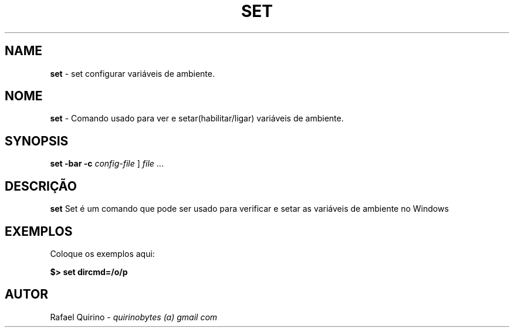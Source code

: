 .\" generated with Ronn/v0.7.3
.\" http://github.com/rtomayko/ronn/tree/0.7.3
.
.TH "SET" "1" "June 2015" "" ""
.
.SH "NAME"
\fBset\fR \- set configurar variáveis de ambiente\.
.
.SH "NOME"
\fBset\fR \- Comando usado para ver e setar(habilitar/ligar) variáveis de ambiente\.
.
.SH "SYNOPSIS"
\fBset\fR \fB\-bar\fR \fB\-c\fR \fIconfig\-file\fR ] \fIfile\fR \.\.\.
.
.SH "DESCRIÇÃO"
\fBset\fR Set é um comando que pode ser usado para verificar e setar as variáveis de ambiente no Windows
.
.SH "EXEMPLOS"
Coloque os exemplos aqui:
.
.P
\fB$> set dircmd=/o/p\fR
.
.SH "AUTOR"
Rafael Quirino \- \fIquirinobytes (a) gmail com\fR
